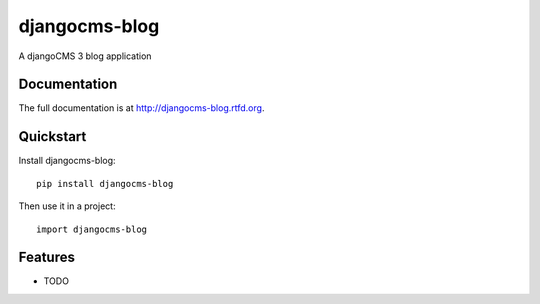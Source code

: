 =============================
djangocms-blog
=============================

.. image:: https://badge.fury.io/py/djangocms-blog.png
    :target: http://badge.fury.io/py/djangocms-blog
    
.. image:: https://travis-ci.org/yakky/djangocms-blog.png?branch=master
        :target: https://travis-ci.org/yakky/djangocms-blog

.. image:: https://pypip.in/d/djangocms-blog/badge.png
        :target: https://crate.io/packages/djangocms-blog?version=latest


A djangoCMS 3 blog application

Documentation
-------------

The full documentation is at http://djangocms-blog.rtfd.org.

Quickstart
----------

Install djangocms-blog::

    pip install djangocms-blog

Then use it in a project::

	import djangocms-blog

Features
--------

* TODO